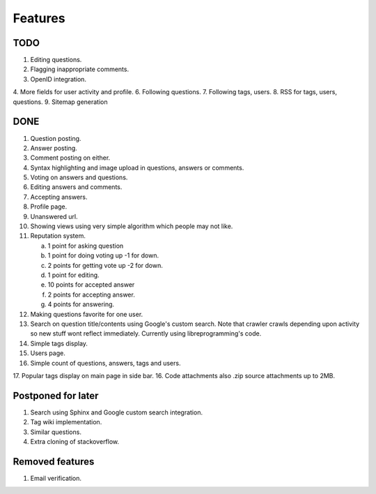 Features
********
TODO
====
1. Editing questions.
2. Flagging inappropriate comments.
3. OpenID integration.
4. More fields for user activity and profile.
6. Following questions.
7. Following tags, users.
8. RSS for tags, users, questions.
9. Sitemap generation

DONE
====
1.  Question posting.
2.  Answer posting.
3.  Comment posting on either.
4.  Syntax highlighting and image upload in questions, answers or comments.
5.  Voting on answers and questions.
6.  Editing answers and comments.
7.  Accepting answers.
8.  Profile page.
9.  Unanswered url.
10. Showing views using very simple algorithm which people may not like.
11. Reputation system.

    a. 1 point for asking question
    b. 1 point for doing voting up -1 for down.
    c. 2 points for getting vote up -2 for down.
    d. 1 point for editing.
    e. 10 points for accepted answer
    f. 2 points for accepting answer.
    g. 4 points for answering.

12. Making questions favorite for one user.
13. Search on question title/contents using Google's custom search. Note that
    crawler crawls depending upon activity so new stuff wont reflect immediately.
    Currently using libreprogramming's code.
14. Simple tags display.
15. Users page.
16. Simple count of questions, answers, tags and users.
17. Popular tags display on main page in side bar.
16. Code attachments also .zip source attachments up to 2MB.

Postponed for later
===================
1.  Search using Sphinx and Google custom search integration.
2.  Tag wiki implementation.
3.  Similar questions.
4.  Extra cloning of stackoverflow.

Removed features
================
1.  Email verification.